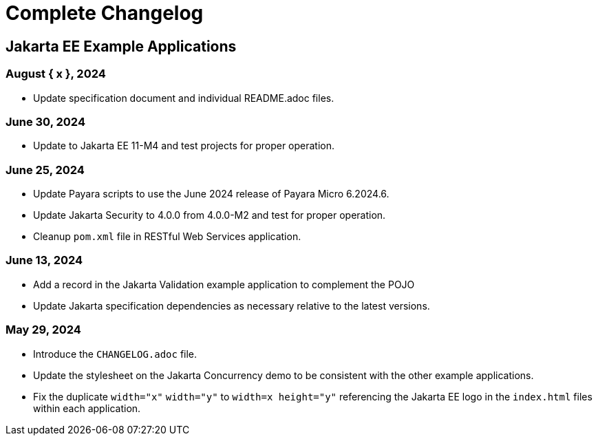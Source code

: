= Complete Changelog

== Jakarta EE Example Applications

=== August { x }, 2024

* Update specification document and individual README.adoc files.

=== June 30, 2024

* Update to Jakarta EE 11-M4 and test projects for proper operation.

=== June 25, 2024

* Update Payara scripts to use the June 2024 release of Payara Micro 6.2024.6.
* Update Jakarta Security to 4.0.0 from 4.0.0-M2 and test for proper operation.
* Cleanup `pom.xml` file in RESTful Web Services application.

=== June 13, 2024

* Add a record in the Jakarta Validation example application to complement the POJO
* Update Jakarta specification dependencies as necessary relative to the latest versions.


=== May 29, 2024

* Introduce the `CHANGELOG.adoc` file.
* Update the stylesheet on the Jakarta Concurrency demo to be consistent with the other example applications.
* Fix the duplicate `width="x"` `width="y"` to `width=x height="y"` referencing the Jakarta EE logo in the `index.html` files within each application.



